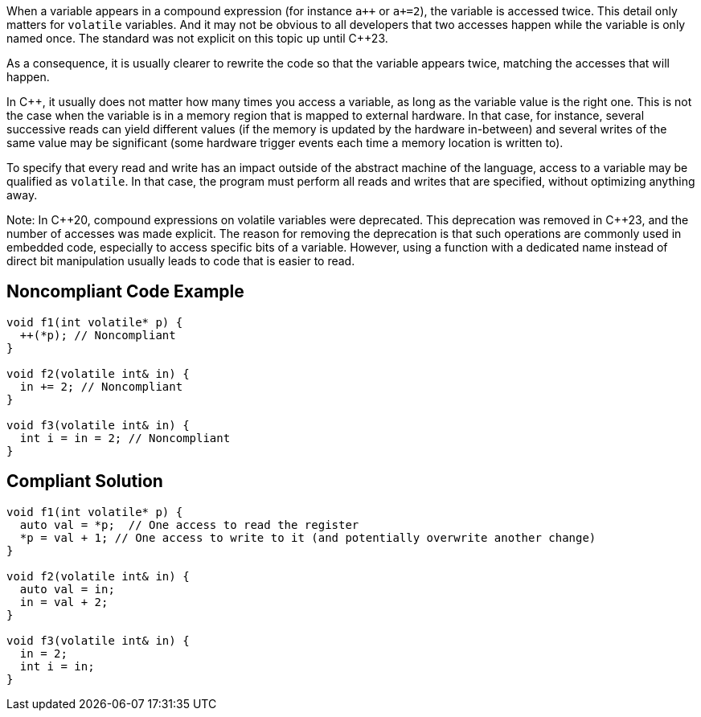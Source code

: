 When a variable appears in a compound expression (for instance ``a{plus}{plus}`` or `a+=2`), the variable is accessed twice. This detail only matters for `volatile` variables. And it may not be obvious to all developers that two accesses happen while the variable is only named once. The standard was not explicit on this topic up until {cpp}23.

As a consequence, it is usually clearer to rewrite the code so that the variable appears twice, matching the accesses that will happen.

In C++, it usually does not matter how many times you access a variable, as long as the variable value is the right one. This is not the case when the variable is in a memory region that is mapped to external hardware. In that case, for instance, several successive reads can yield different values (if the memory is updated by the hardware in-between) and several writes of the same value may be significant (some hardware trigger events each time a memory location is written to). 

To specify that every read and write has an impact outside of the abstract machine of the language, access to a variable may be qualified as `volatile`. In that case, the program must perform all reads and writes that are specified, without optimizing anything away.

Note: In {cpp}20, compound expressions on volatile variables were deprecated. This deprecation was removed in {cpp}23, and the number of accesses was made explicit. The reason for removing the deprecation is that such operations are commonly used in embedded code, especially to access specific bits of a variable. However, using a function with a dedicated name instead of direct bit manipulation usually leads to code that is easier to read.

== Noncompliant Code Example

[source,cpp]
----
void f1(int volatile* p) {
  ++(*p); // Noncompliant
}

void f2(volatile int& in) {
  in += 2; // Noncompliant
}

void f3(volatile int& in) {
  int i = in = 2; // Noncompliant
}
----


== Compliant Solution

[source,cpp]
----
void f1(int volatile* p) {
  auto val = *p;  // One access to read the register
  *p = val + 1; // One access to write to it (and potentially overwrite another change)
}

void f2(volatile int& in) {
  auto val = in;
  in = val + 2;
}

void f3(volatile int& in) {
  in = 2;
  int i = in;
}
----

